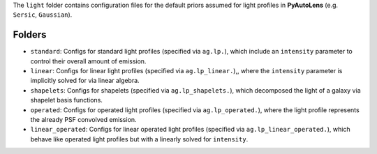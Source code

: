 The ``light`` folder contains configuration files for the default priors assumed for light profiles in **PyAutoLens** (e.g. ``Sersic``, ``Gaussian``).

Folders
-------

- ``standard``: Configs for standard light profiles (specified via ``ag.lp.``), which include an ``intensity`` parameter to control their overall amount of emission.
- ``linear``: Configs for linear light profiles (specified via ``ag.lp_linear.``),, where the ``intensity`` parameter is implicitly solved for via linear algebra.
- ``shapelets``: Configs for shapelets (specified via ``ag.lp_shapelets.``), which decomposed the light of a galaxy via shapelet basis functions.
- ``operated``: Configs for operated light profiles (specified via ``ag.lp_operated.``), where the light profile represents the already PSF convolved emission.
- ``linear_operated``: Configs for linear operated light profiles (specified via ``ag.lp_linear_operated.``), which behave like operated light profiles but with a linearly solved for ``intensity``.